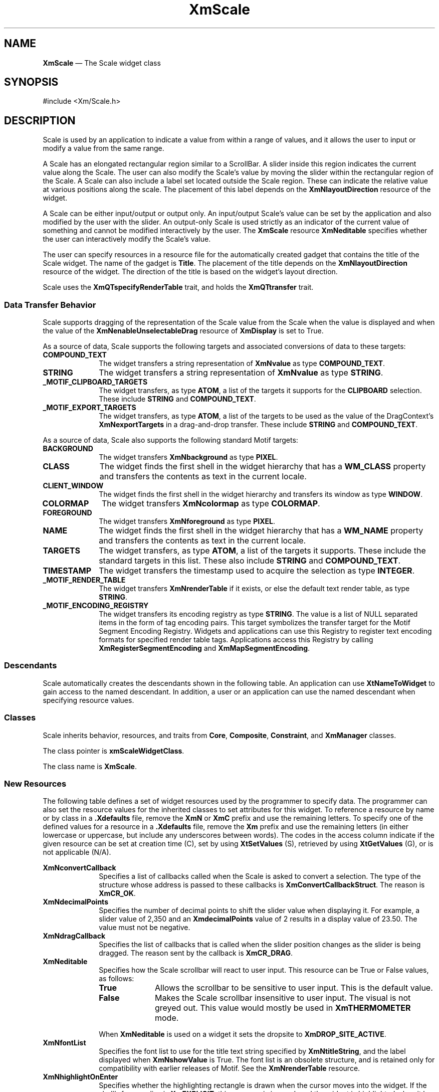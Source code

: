 '\" t
...\" Scale.sgm /main/13 1996/09/30 13:14:06 rws $
.de P!
.fl
\!!1 setgray
.fl
\\&.\"
.fl
\!!0 setgray
.fl			\" force out current output buffer
\!!save /psv exch def currentpoint translate 0 0 moveto
\!!/showpage{}def
.fl			\" prolog
.sy sed -e 's/^/!/' \\$1\" bring in postscript file
\!!psv restore
.
.de pF
.ie     \\*(f1 .ds f1 \\n(.f
.el .ie \\*(f2 .ds f2 \\n(.f
.el .ie \\*(f3 .ds f3 \\n(.f
.el .ie \\*(f4 .ds f4 \\n(.f
.el .tm ? font overflow
.ft \\$1
..
.de fP
.ie     !\\*(f4 \{\
.	ft \\*(f4
.	ds f4\"
'	br \}
.el .ie !\\*(f3 \{\
.	ft \\*(f3
.	ds f3\"
'	br \}
.el .ie !\\*(f2 \{\
.	ft \\*(f2
.	ds f2\"
'	br \}
.el .ie !\\*(f1 \{\
.	ft \\*(f1
.	ds f1\"
'	br \}
.el .tm ? font underflow
..
.ds f1\"
.ds f2\"
.ds f3\"
.ds f4\"
.ta 8n 16n 24n 32n 40n 48n 56n 64n 72n 
.TH "XmScale" "library call"
.SH "NAME"
\fBXmScale\fP \(em The Scale widget class
.iX "XmScale"
.iX "widget class" "Scale"
.SH "SYNOPSIS"
.PP
.nf
#include <Xm/Scale\&.h>
.fi
.SH "DESCRIPTION"
.PP
Scale is used by an application to indicate a
value from within a range of values, and it allows the user to input or modify
a value from the same range\&.
.PP
A Scale has an elongated rectangular region similar to a
ScrollBar\&. A slider inside this region
indicates the current value along the Scale\&. The user can also
modify the Scale\&'s value by moving the slider within the
rectangular region of the Scale\&. A Scale can also include a label set
located outside the Scale region\&.
These can indicate the relative value at various positions
along the scale\&.
The placement of this label depends on the \fBXmNlayoutDirection\fP
resource of the widget\&.
.PP
A Scale can be either input/output or output only\&. An input/output
Scale\&'s value can be set by the application and also
modified by the user with the slider\&. An output-only Scale
is used strictly as an indicator of the current value of something
and cannot be modified interactively by the user\&.
The \fBXmScale\fP resource \fBXmNeditable\fP specifies whether the user can
interactively modify the Scale\&'s value\&.
.PP
The user can specify resources in a resource file for the automatically
created gadget that contains the title of the Scale widget\&. The name of the
gadget is \fBTitle\fP\&.
The placement of the title depends on the
\fBXmNlayoutDirection\fP
resource of the widget\&. The direction of the title is based on
the widget\&'s layout direction\&.
.PP
Scale uses the \fBXmQTspecifyRenderTable\fP trait, and
holds the \fBXmQTtransfer\fP trait\&.
.SS "Data Transfer Behavior"
.PP
Scale supports dragging of the representation of the Scale value from
the Scale when the value is displayed
and when the value of the \fBXmNenableUnselectableDrag\fP resource
of \fBXmDisplay\fP is set to True\&.
.PP
As a source of data, Scale supports the following targets and associated
conversions of data to these targets:
.IP "\fBCOMPOUND_TEXT\fP" 10
The widget transfers a string representation of \fBXmNvalue\fP as type
\fBCOMPOUND_TEXT\fP\&.
.IP "\fBSTRING\fP" 10
The widget transfers a string representation of \fBXmNvalue\fP as type
\fBSTRING\fP\&.
.IP "\fB_MOTIF_CLIPBOARD_TARGETS\fP" 10
The widget transfers, as type \fBATOM\fP, a list of the targets it
supports for the \fBCLIPBOARD\fP selection\&.
These include \fBSTRING\fP and \fBCOMPOUND_TEXT\fP\&.
.IP "\fB_MOTIF_EXPORT_TARGETS\fP" 10
The widget transfers, as type \fBATOM\fP, a list of the targets to be
used as the value of the DragContext\&'s \fBXmNexportTargets\fP in a
drag-and-drop transfer\&.
These include \fBSTRING\fP and \fBCOMPOUND_TEXT\fP\&.
.PP
As a source of data, Scale also supports the following standard Motif
targets:
.IP "\fBBACKGROUND\fP" 10
The widget transfers \fBXmNbackground\fP as type \fBPIXEL\fP\&.
.IP "\fBCLASS\fP" 10
The widget finds the first shell in the widget hierarchy that has a
\fBWM_CLASS\fP property and transfers the contents as text in the
current locale\&.
.IP "\fBCLIENT_WINDOW\fP" 10
The widget finds the first shell in the widget hierarchy and transfers
its window as type \fBWINDOW\fP\&.
.IP "\fBCOLORMAP\fP" 10
The widget transfers \fBXmNcolormap\fP as type \fBCOLORMAP\fP\&.
.IP "\fBFOREGROUND\fP" 10
The widget transfers \fBXmNforeground\fP as type \fBPIXEL\fP\&.
.IP "\fBNAME\fP" 10
The widget finds the first shell in the widget hierarchy that has a
\fBWM_NAME\fP property and transfers the contents as text in the current
locale\&.
.IP "\fBTARGETS\fP" 10
The widget transfers, as type \fBATOM\fP, a list of the targets it
supports\&.
These include the standard targets in this list\&.
These also include \fBSTRING\fP and \fBCOMPOUND_TEXT\fP\&.
.IP "\fBTIMESTAMP\fP" 10
The widget transfers the timestamp used to acquire the selection as type
\fBINTEGER\fP\&.
.IP "\fB_MOTIF_RENDER_TABLE\fP" 10
The widget transfers \fBXmNrenderTable\fP if it exists, or else the
default text render table, as type \fBSTRING\fP\&.
.IP "\fB_MOTIF_ENCODING_REGISTRY\fP" 10
The widget transfers its encoding registry as type \fBSTRING\fP\&.
The value is a list of NULL separated items in the
form of tag encoding pairs\&.
This target symbolizes the transfer target for the
Motif Segment Encoding Registry\&.
Widgets and applications can use this Registry to register
text encoding formats for specified render table tags\&.
Applications access this Registry by calling
\fBXmRegisterSegmentEncoding\fP and \fBXmMapSegmentEncoding\fP\&.
.SS "Descendants"
.PP
Scale automatically creates the descendants shown in the
following table\&.
An application can use \fBXtNameToWidget\fP to gain access
to the named descendant\&. In addition, a user or an application
can use the named descendant when specifying resource values\&.
.TS
tab() box;
l| l| l.
\fBNamed Descendant\fP\fBClass\fP\fBIdentity\fP
___
=
___
\fBScrollbar\fP\fBXmScrollBar\fPscroll bar
___
\fBTitle\fP\fBXmLabelGadget\fPtitle of scale
___
.TE
.SS "Classes"
.PP
Scale inherits behavior, resources, and traits from
\fBCore\fP, \fBComposite\fP, \fBConstraint\fP, and \fBXmManager\fP
classes\&.
.PP
The class pointer is \fBxmScaleWidgetClass\fP\&.
.PP
The class name is \fBXmScale\fP\&.
.SS "New Resources"
.PP
The following table defines a set of widget resources used by the programmer
to specify data\&. The programmer can also set the resource values for the
inherited classes to set attributes for this widget\&. To reference a
resource by name or by class in a \fB\&.Xdefaults\fP file, remove the \fBXmN\fP or
\fBXmC\fP prefix and use the remaining letters\&. To specify one of the defined
values for a resource in a \fB\&.Xdefaults\fP file, remove the \fBXm\fP prefix and use
the remaining letters (in either lowercase or uppercase, but include any
underscores between words)\&.
The codes in the access column indicate if the given resource can be
set at creation time (C),
set by using \fBXtSetValues\fP (S),
retrieved by using \fBXtGetValues\fP (G), or is not applicable (N/A)\&.
.PP
.TS
tab() box;
c s s s s
l| l| l| l| l.
\fBXmScale Resource Set\fP
\fBName\fP\fBClass\fP\fBType\fP\fBDefault\fP\fBAccess\fP
_____
XmNconvertCallbackXmCCallbackXtCallbackListNULLC
_____
XmNdecimalPointsXmCDecimalPointsshort0CSG
_____
XmNdragCallbackXmCCallbackXtCallbackListNULLC
_____
XmNeditableXmCEditableBooleanTrueCSG
_____
XmNfontListXmCFontListXmFontListdynamicCSG
_____
XmNhighlightOnEnterXmCHighlightOnEnterBooleanFalseCSG
_____
XmNhighlightThicknessXmCHighlightThicknessDimension2CSG
_____
XmNmaximumXmCMaximumint100CSG
_____
XmNminimumXmCMinimumint0CSG
_____
XmNorientationXmCOrientationunsigned charXmVERTICALCSG
_____
XmNprocessingDirectionXmCProcessingDirectionunsigned chardynamicCSG
_____
XmNscaleHeightXmCScaleHeightDimension0CSG
_____
XmNscaleMultipleXmCScaleMultipleintdynamicCSG
_____
XmNscaleWidthXmCScaleWidthDimension0CSG
_____
XmNrenderTableXmCRenderTableXmRenderTabledynamicCSG
_____
XmNshowArrowsXmCShowArrowsXtEnumXmNONECSG
_____
XmNshowValueXmCShowValueXtEnumXmNONECSG
_____
XmNsliderMarkXmCSliderMarkXtEnumdynamicCSG
_____
XmNsliderVisualXmCSliderVisualXtEnumdynamicCSG
_____
XmNslidingModeXmCSlidingModeXtEnumXmSLIDERCSG
_____
XmNtitleStringXmCTitleStringXmStringNULLCSG
_____
XmNvalueXmCValueintdynamicCSG
_____
XmNvalueChangedCallbackXmCCallbackXtCallbackListNULLC
_____
.TE
.IP "\fBXmNconvertCallback\fP" 10
Specifies a list of callbacks called when the Scale is asked to convert
a selection\&.
The type of the structure whose address is passed to these callbacks is
\fBXmConvertCallbackStruct\fR\&.
The reason is \fBXmCR_OK\fP\&.
.IP "\fBXmNdecimalPoints\fP" 10
Specifies the number of decimal points to shift the slider value when
displaying it\&. For example, a slider value of 2,350
and an \fBXmdecimalPoints\fP
value of 2 results in a display value of 23\&.50\&.
The value must not be negative\&.
.IP "\fBXmNdragCallback\fP" 10
Specifies the list of callbacks that is called
when the slider position changes as the slider is being
dragged\&. The reason sent by the callback is \fBXmCR_DRAG\fP\&.
.IP "\fBXmNeditable\fP" 10
Specifies how the Scale scrollbar will react to user input\&. This
resource can be True or False values, as follows:
.RS
.IP "\fBTrue\fP" 10
Allows the scrollbar to be sensitive to user input\&. This is the
default value\&.
.IP "\fBFalse\fP" 10
Makes the Scale scrollbar insensitive to user input\&. The visual is not
greyed out\&. This value would mostly be used in \fBXmTHERMOMETER\fP
mode\&.
.RE
.IP "" 10
When \fBXmNeditable\fP is used on a widget
it sets the dropsite to \fBXmDROP_SITE_ACTIVE\fP\&.
.IP "\fBXmNfontList\fP" 10
Specifies the font list to use for the title text string specified by
\fBXmNtitleString\fP, and the label displayed when \fBXmNshowValue\fP
is True\&. The font list is an obsolete structure, and is retained only
for compatibility with earlier releases of Motif\&. See the
\fBXmNrenderTable\fP resource\&.
.IP "\fBXmNhighlightOnEnter\fP" 10
Specifies whether the highlighting rectangle is drawn when the cursor moves
into the widget\&.
If the shell\&'s focus policy is \fBXmEXPLICIT\fP, this resource is
ignored, and the widget is highlighted when it has the focus\&.
If the shell\&'s focus policy
is \fBXmPOINTER\fP and if this resource is
True, the highlighting rectangle is drawn when the the cursor moves into
the widget\&.
If the shell\&'s focus
policy is \fBXmPOINTER\fP and if this resource is
False, the highlighting rectangle is not drawn when the the cursor moves
into the widget\&.
The default is False\&.
.IP "\fBXmNhighlightThickness\fP" 10
Specifies the size of the
slider\&'s border drawing rectangle used for enter window and
traversal highlight drawing\&.
.IP "\fBXmNmaximum\fP" 10
Specifies the slider\&'s maximum value\&.
\fBXmNmaximum\fP must be greater than \fBXmNminimum\fP\&.
.IP "\fBXmNminimum\fP" 10
Specifies the slider\&'s minimum value\&.
\fBXmNmaximum\fP must be greater than \fBXmNminimum\fP\&.
.IP "\fBXmNorientation\fP" 10
Displays Scale vertically or horizontally\&.
This resource can have values of \fBXmVERTICAL\fP and \fBXmHORIZONTAL\fP\&.
.IP "\fBXmNprocessingDirection\fP" 10
Specifies whether the value for \fBXmNmaximum\fP is on the right or
left side of \fBXmNminimum\fP for horizontal Scales
or above or below \fBXmNminimum\fP for vertical Scales\&.
This resource can have values of \fBXmMAX_ON_TOP, XmMAX_ON_BOTTOM,
XmMAX_ON_LEFT\fP, and \fBXmMAX_ON_RIGHT\fP\&.
If the Scale is oriented vertically, the default value is
\fBXmMAX_ON_TOP\fP\&.
If the XmScale is oriented horizontally, the default value
depends on the \fBXmNlayoutDirection\fP resource of the widget\&.
.IP "\fBXmNrenderTable\fP" 10
Specifies the render table to use for the title text string specified
by \fBXmNtitleString\fP, and the label displayed when
\fBXmNshowValue\fP is True\&. If this value is NULL at initialization,
the parent hierarchy is searched for an ancestor that holds the
\fBXmQTspecifyRenderTable\fP trait\&. If such an ancestor is found, the
render table is initialized to the \fBXmLABEL_RENDER_TABLE\fP value of
the ancestor widget\&. If no such ancestor is found, the default is
implementation dependent\&. If a font list (\fBXmNfontList\fP) and a
render table are both specified, the render table will take
precedence\&. Refer to \fBXmRenderTable\fP(3) for more information on
the creation and structure of a render table\&.
.IP "\fBXmNscaleHeight\fP" 10
Specifies the height of the slider area\&.
The value should be in the specified unit type (the default is pixels)\&.
If no value is specified a default height is computed\&.
.IP "\fBXmNscaleMultiple\fP" 10
Specifies the amount to move the slider when the user takes an action
that moves the slider by a multiple increment\&.
The default is (\fBXmNmaximum\fP - \fBXmNminimum\fP) divided by 10,
with a minimum of 1\&.
.IP "\fBXmNscaleWidth\fP" 10
Specifies the width of the slider area\&.
The value should be in the specified unit type (the default is pixels)\&.
If no value is specified a default width is computed\&.
.IP "\fBXmNshowArrows\fP" 10
Specifies whether the arrows are displayed
and how they are to be displayed\&. This resource can take the
following values:
.RS
.IP "\fBXmEACH_SIDE\fP" 10
Indicates that one arrow is displayed on each end of the ScrollBar slider\&.
.IP "\fBXmMAX_SIDE\fP" 10
Indicates that one arrow is displayed on the \fBXmNmaximum\fP side of
the ScrollBar slider\&.
.IP "\fBXmMIN_SIDE\fP" 10
Indicates that one arrow is displayed on the \fBXmNminimum\fP side of
the ScrollBar slider\&.
.IP "\fBXmNONE\fP" 10
Indicates that no arrows are displayed\&.
.RE
.IP "" 10
\fBXmNONE\fP is the default value\&.
.IP "\fBXmNshowValue\fP" 10
Specifies whether a label for the current slider
value should be displayed next to the slider\&. If the value is
\fBXmNEAR_SLIDER\fP, the current slider value is displayed\&. If the
value is \fBXmNONE\fP, no slider value is displayed\&.
If the value is \fBXmNEAR_BORDER\fP, the current slider value is
displayed near the border\&.
.IP "\fBXmNsliderMark\fP" 10
Specifies the shape the slider is to be displayed in\&. This resource
can take the following values:
.RS
.IP "\fBXmETCHED_LINE\fP" 10
Specifies the slider as an etched line\&. This is the default when
\fBXmNslidingMode\fP is \fBXmSLIDER\fP\&.
.IP "\fBXmNONE\fP" 10
Specifies the slider as a foregrounded rectangle\&. This is the default when
\fBXmNslidingMode\fP is \fBXmTHERMOMETER\fP and the Scale scrollbar is
insensitive to user input (\fBXmNeditable\fP is \fBFalse\fP\&.
.IP "\fBXmROUND_MARK\fP" 10
Specifies the slider as a shadowed circle\&. This is the default when
\fBXmNslidingMode\fP is \fBXmTHERMOMETER\fP and the Scale scrollbar is
sensitive to user input (\fBXmNeditable\fP is \fBTrue\fP\&.
.IP "\fBXmTHUMB_MARK\fP" 10
Specifies the slider as a series of three etched lines centered in the
middle of the slider\&.
.RE
.IP "\fBXmNslidingMode\fP" 10
Specifies the mode the slider works in\&. There are two possible modes:
.RS
.IP "\fBXmSLIDER\fP" 10
Allows the slider to move freely between the minimum and maximum ends
of the scale\&. This is the default value\&.
.IP "\fBXmTHERMOMETER\fP" 10
Forces the slider to be anchored to one side of the trough area\&.
.RE
.IP "\fBXmNsliderVisual\fP" 10
Specifies the color of the slider visual\&.
This resource can take
the following values:
.RS
.IP "\fBXmBACKGROUND_COLOR\fP" 10
Specifies that the slider visual is in the background color\&.
.IP "\fBXmFOREGROUND_COLOR\fP" 10
Specifies that the slider visual is in the foreground color\&.
.IP "\fBXmSHADOWED_BACKGROUND\fP" 10
Specifies that the slider visual is in the background color, with a shadow\&.
This is the
default when the \fBXmNslidingModel\fP resource is \fBXmSLIDER\fP\&.
.IP "\fBXmTROUGH_COLOR\fP" 10
Specifies that the slider visual is in the trough color\&. This is the
default when the \fBXmNslidingModel\fP resource is \fBXmTHERMOMETER\fP\&.
.RE
.IP "\fBXmNtitleString\fP" 10
Specifies the title text string to appear in the Scale widget window\&.
.IP "\fBXmNvalue\fP" 10
Specifies the slider\&'s current position along the scale,
between \fBXmNminimum\fP and \fBXmNmaximum\fP\&.
The value is constrained to be within these inclusive bounds\&.
The initial value of this resource is the larger of 0 (zero)
and \fBXmNminimum\fP\&.
.IP "\fBXmNvalueChangedCallback\fP" 10
Specifies the list of callbacks that is called
when the value of the slider has changed\&. The reason
sent by the callback is \fBXmCR_VALUE_CHANGED\fP\&.
.SS "Inherited Resources"
.PP
Scale inherits behavior and resources from the
superclasses described in the following tables\&.
For a complete description of each resource, refer to the
reference page for that superclass\&.
.PP
.TS
tab() box;
c s s s s
l| l| l| l| l.
\fBXmManager Resource Set\fP
\fBName\fP\fBClass\fP\fBType\fP\fBDefault\fP\fBAccess\fP
_____
XmNbottomShadowColorXmCBottomShadowColorPixeldynamicCSG
_____
XmNbottomShadowPixmapXmCBottomShadowPixmapPixmapXmUNSPECIFIED_PIXMAPCSG
_____
XmNforegroundXmCForegroundPixeldynamicCSG
_____
XmNhelpCallbackXmCCallbackXtCallbackListNULLC
_____
XmNhighlightColorXmCHighlightColorPixeldynamicCSG
_____
XmNhighlightPixmapXmCHighlightPixmapPixmapdynamicCSG
_____
XmNinitialFocusXmCInitialFocusWidgetNULLCSG
_____
XmNlayoutDirectionXmCLayoutDirectionXmDirectiondynamicCG
_____
XmNnavigationTypeXmCNavigationTypeXmNavigationTypeXmTAB_GROUPCSG
_____
XmNpopupHandlerCallbackXmCCallbackXtCallbackListNULLC
_____
XmNshadowThicknessXmCShadowThicknessDimension2CSG
_____
XmNstringDirectionXmCStringDirectionXmStringDirectiondynamicCG
_____
XmNtopShadowColorXmCTopShadowColorPixeldynamicCSG
_____
XmNtopShadowPixmapXmCTopShadowPixmapPixmapdynamicCSG
_____
XmNtraversalOnXmCTraversalOnBooleanTrueCSG
_____
XmNunitTypeXmCUnitTypeunsigned chardynamicCSG
_____
XmNuserDataXmCUserDataXtPointerNULLCSG
_____
.TE
.PP
.TS
tab() box;
c s s s s
l| l| l| l| l.
\fBComposite Resource Set\fP
\fBName\fP\fBClass\fP\fBType\fP\fBDefault\fP\fBAccess\fP
_____
XmNchildrenXmCReadOnlyWidgetListNULLG
_____
XmNinsertPositionXmCInsertPositionXtOrderProcNULLCSG
_____
XmNnumChildrenXmCReadOnlyCardinal0G
_____
.TE
.PP
.TS
tab() box;
c s s s s
l| l| l| l| l.
\fBCore Resource Set\fP
\fBName\fP\fBClass\fP\fBType\fP\fBDefault\fP\fBAccess\fP
_____
XmNacceleratorsXmCAcceleratorsXtAcceleratorsdynamicCSG
_____
XmNancestorSensitiveXmCSensitiveBooleandynamicG
_____
XmNbackgroundXmCBackgroundPixeldynamicCSG
_____
XmNbackgroundPixmapXmCPixmapPixmapXmUNSPECIFIED_PIXMAPCSG
_____
XmNborderColorXmCBorderColorPixelXtDefaultForegroundCSG
_____
XmNborderPixmapXmCPixmapPixmapXmUNSPECIFIED_PIXMAPCSG
_____
XmNborderWidthXmCBorderWidthDimension0CSG
_____
XmNcolormapXmCColormapColormapdynamicCG
_____
XmNdepthXmCDepthintdynamicCG
_____
XmNdestroyCallbackXmCCallbackXtCallbackListNULLC
_____
XmNheightXmCHeightDimensiondynamicCSG
_____
XmNinitialResourcesPersistentXmCInitialResourcesPersistentBooleanTrueC
_____
XmNmappedWhenManagedXmCMappedWhenManagedBooleanTrueCSG
_____
XmNscreenXmCScreenScreen *dynamicCG
_____
XmNsensitiveXmCSensitiveBooleanTrueCSG
_____
XmNtranslationsXmCTranslationsXtTranslationsdynamicCSG
_____
XmNwidthXmCWidthDimensiondynamicCSG
_____
XmNxXmCPositionPosition0CSG
_____
XmNyXmCPositionPosition0CSG
_____
.TE
.SS "Callback Information"
.PP
A pointer to the following structure is passed to the
\fBXmNdragCallback\fP and \fBXmNvalueChangedCallback\fP procedures:
.PP
.nf
typedef struct
{
        int \fIreason\fP;
        XEvent \fI* event\fP;
        int \fIvalue\fP;
} XmScaleCallbackStruct;
.fi
.IP "\fIreason\fP" 10
Indicates why the callback was invoked
.IP "\fIevent\fP" 10
Points to the \fBXEvent\fP that triggered the callback
.IP "\fIvalue\fP" 10
Is the new slider value
.PP
A pointer to the following structure is passed to the
\fBXmNconvertCallback\fP procedures:
.PP
.nf
typedef struct
{
        int \fIreason\fP;
        XEvent *\fIevent\fP;
        Atom \fIselection\fP;
        Atom \fItarget\fP;
        XtPointer \fIsource_data\fP;
        XtPointer \fIlocation_data\fP;
        int \fIflags\fP;
        XtPointer \fIparm\fP;
        int \fIparm_format\fP;
        unsigned long \fIparm_length\fP;
        int \fIstatus\fP;
        XtPointer \fIvalue\fP;
        Atom \fItype\fP;
        int \fIformat\fP;
        unsigned long \fIlength\fP;
} XmConvertCallbackStruct;
.fi
.IP "\fIreason\fP" 10
Indicates why the callback was invoked\&.
.IP "\fIevent\fP" 10
Points to the \fBXEvent\fP that triggered the callback\&.
It can be NULL\&.
.IP "\fIselection\fP" 10
Indicates the selection for which conversion is being requested\&.
Possible values are \fBCLIPBOARD\fP, \fBPRIMARY\fP, \fBSECONDARY\fP,
and \fB_MOTIF_DROP\fP\&.
.IP "\fItarget\fP" 10
Indicates the conversion target\&.
.IP "\fIsource_data\fP" 10
Contains information about the selection source\&.
When the selection is \fB_MOTIF_DROP\fP, \fIsource_data\fP is the
DragContext\&.
Otherwise, it is NULL\&.
.IP "\fBlocation_data\fP" 10
Contains information about the location of data to be converted\&.
If the value is NULL, the data to be transferred consists of the
widget\&'s current selection\&.
.IP "\fIflags\fP" 10
Indicates the status of the conversion\&. Following are the possible
values:
.RS
.IP "\fBXmCONVERTING_NONE\fP" 10
This flag is currently unused\&.
.IP "\fBXmCONVERTING_PARTIAL\fP" 10
The target widget was able to be converted, but some data was lost\&.
.IP "\fBXmCONVERTING_SAME\fP" 10
The conversion target is the source of the data to be transferred\&.
.IP "\fBXmCONVERTING_TRANSACT\fP" 10
This flag is currently unused\&.
.RE
.IP "\fIparm\fP" 10
Contains parameter data for this target\&.
If no parameter data exists, the value is NULL\&.
.IP "" 10
When \fIselection\fP is \fBCLIPBOARD\fP and \fItarget\fP is
\fB_MOTIF_CLIPBOARD_TARGETS\fP or
\fB_MOTIF_DEFERRED_CLIPBOARD_TARGETS\fP, the value is the requested
operation (\fBXmCOPY\fP, \fBXmMOVE\fP, or \fBXmLINK\fP)\&.
.IP "\fIparm_format\fP" 10
Specifies whether the data in \fIparm\fP should be viewed
as a list of \fIchar\fP, \fIshort\fP, or \fIlong\fP quantities\&.
Possible values are 0 (when \fIparm\fP is NULL),
8 (when the data in \fIparm\fP should be viewed as a list of \fIchar\fPs),
16 (when the data in \fIparm\fP should be viewed as a list of \fIshort\fPs),
or 32 (when the data in \fIparm\fP should be viewed as a list of \fIlong\fPs)\&.
Note that \fIparm_format\fP symbolizes a data type, not the number of bits
in each list element\&.
For example, on some machines, a \fIparm_format\fP of 32 means that
the data in \fIparm\fP should be viewed as a list of 64-bit quantities,
not 32-bit quantities\&.
.IP "\fIparm_length\fP" 10
Specifies the number of elements of data in \fIparm\fP, where each
element has the size specified by \fIparm_format\fP\&.
When \fIparm\fP is NULL, the value is 0\&.
.IP "\fIstatus\fP" 10
An IN/OUT member that specifies the status of the conversion\&.
The initial value is \fBXmCONVERT_DEFAULT\fP\&.
The callback procedure can set this member to one of the following
values:
.RS
.IP "\fBXmCONVERT_DEFAULT\fP" 10
This value means that the widget class conversion procedure, if any, is
called after the callback procedures return\&.
If the widget class conversion procedure produces any data, it
overwrites the data provided by the callback procedures in the \fIvalue\fP
member\&.
.IP "\fBXmCONVERT_MERGE\fP" 10
This value means that the widget class conversion procedure, if any, is
called after the callback procedures return\&.
If the widget class conversion procedure produces any data, it appends
its data to the data provided by the callback procedures in the
\fIvalue\fP member\&.
This value is intended for use with targets that result in lists of
data, such as \fBTARGETS\fP\&.
.IP "\fBXmCONVERT_DONE\fP" 10
This value means that the callback procedure has successfully finished
the conversion\&.
The widget class conversion procedure, if any, is not called after the
callback procedures return\&.
.IP "\fBXmCONVERT_REFUSE\fP" 10
This value means that the callback procedure has terminated the
conversion process without completing the requested conversion\&.
The widget class conversion procedure, if any, is not called after the
callback procedures return\&.
.RE
.IP "\fIvalue\fP" 10
An IN/OUT parameter that contains any data that the callback procedure
produces as a result of the conversion\&.
The initial value is NULL\&.
If the callback procedure sets this member, it must ensure that the
\fItype\fP, \fIformat\fP, and \fIlength\fP members correspond
to the data in \fIvalue\fP\&.
The callback procedure is responsible for allocating, but not for
freeing, memory when it sets this member\&.
.IP "\fItype\fP" 10
An IN/OUT parameter that indicates the type of the data in the
\fIvalue\fP member\&.
The initial value is \fBINTEGER\fP\&.
.IP "\fIformat\fP" 10
An IN/OUT parameter that specifies whether the data in \fIvalue\fP should
be viewed as a list of \fIchar\fP, \fIshort\fP, or \fIlong\fP quantities\&.
The initial value is 8\&.
The callback procedure can set this member to 8 (for a list of \fIchar\fP),
16 (for a list of \fIshort\fP), or 32 (for a list of \fIlong\fP)\&.
.IP "\fIlength\fP" 10
An IN/OUT member that specifies the number of elements of data in
\fIvalue\fP, where each element has the size symbolized by \fIformat\fP\&.
The initial value is 0\&.
.SS "Behavior"
.PP
XmScale has the following behavior:
.IP "\fB<Btn1Down>\fP\ or\ \fB<Btn2Down>\fP:" 10
\fBIn the region between an end of the Scale and the slider\fP:
Moves the slider by one multiple increment in
the direction of the end of the
Scale and calls the \fBXmNvalueChangedCallback\fP callbacks\&.
If \fBXmNprocessingDirection\fP is \fBXmMAX_ON_RIGHT\fP or
\fBXmMAX_ON_BOTTOM\fP, movement toward
the right or
bottom increments the Scale value,
and movement toward the left or top decrements the Scale value\&.
If \fBXmNprocessingDirection\fP is \fBXmMAX_ON_LEFT\fP or
\fBXmMAX_ON_TOP\fP, movement toward the right or
bottom decrements the Scale value,
and movement toward the left or top increments the Scale value\&.
If the button is held down longer than a delay period, the slider is
moved again by the same increment and the same callbacks are called\&.
.IP "" 10
\fBIn slider:\fP
Activates the interactive dragging of the slider\&.
.IP "\fB<Btn2Down>\fP\ in\ value\ label:" 10
Drags the contents of the label showing the current slider value\&.
This action sets the \fBXmNconvertProc\fP of the DragContext to a
function that calls the \fBXmNconvertCallback\fP procedures, possibly
multiple times, for the \fB_MOTIF_DROP\fP selection\&.
.IP "\fB<Btn1Motion>\fP\ or\ \fB<Btn2Motion>\fP:" 10
If the button press occurs within the slider, the subsequent motion
events move the slider to the position of the pointer and call the
callbacks for \fBXmNdragCallback\fP\&.
.IP "\fB<Btn1Up>\fP\ or\ \fB<Btn2Up>\fP:" 10
If the button press occurs within the slider and the slider position
is changed, the callbacks for \fBXmNvalueChangedCallback\fP are called\&.
.IP "\fB<Ctrl>\fP\fB<Btn1Down>\fP:" 10
\fBIn the region between an end of the Scale and the slider\fP:
Moves the slider to that end of the Scale and calls the
\fBXmNvalueChangedCallback\fP callbacks\&.
If \fBXmNprocessingDirection\fP is \fBXmMAX_ON_RIGHT\fP or
\fBXmMAX_ON_BOTTOM\fP,
movement toward the right or bottom increments the Scale value,
and movement toward
the left or top
decrements
the Scale value\&.
If \fBXmNprocessingDirection\fP is \fBXmMAX_ON_LEFT\fP or
\fBXmMAX_ON_TOP\fP, movement toward the right or
bottom decrements the Scale value,
and movement toward the left or top increments the Scale value\&.
.IP "\fB<Key>\fP\fB<osfUp>\fP:" 10
For vertical Scales,
moves the slider up one increment and calls the
\fBXmNvalueChangedCallback\fP callbacks\&.
If \fBXmNprocessingDirection\fP is \fBXmMAX_ON_TOP\fP, movement toward
the top increments the Scale value\&.
If \fBXmNprocessingDirection\fP is \fBXmMAX_ON_BOTTOM\fP, movement toward
the top decrements the Scale value\&.
.IP "\fB<Key>\fP\fB<osfDown>\fP:" 10
For vertical Scales,
moves the slider down one increment and calls the
\fBXmNvalueChangedCallback\fP callbacks\&.
If \fBXmNprocessingDirection\fP is \fBXmMAX_ON_BOTTOM\fP, movement toward
the bottom increments the Scale value\&.
If \fBXmNprocessingDirection\fP is \fBXmMAX_ON_TOP\fP, movement toward
the bottom decrements the Scale value\&.
.IP "\fB<Key>\fP\fB<osfLeft>\fP:" 10
For horizontal Scales,
moves the slider one increment to the left and calls the
\fBXmNvalueChangedCallback\fP callbacks\&.
If \fBXmNprocessingDirection\fP is \fBXmMAX_ON_LEFT\fP, movement toward
the left increments the Scale value\&.
If \fBXmNprocessingDirection\fP is \fBXmMAX_ON_RIGHT\fP, movement toward
the left decrements the Scale value\&.
.IP "\fB<Key>\fP\fB<osfRight>\fP:" 10
For horizontal Scales,
moves the slider one increment to the right and calls the
\fBXmNvalueChangedCallback\fP callbacks\&.
If \fBXmNprocessingDirection\fP is \fBXmMAX_ON_RIGHT\fP, movement toward
the right increments the Scale value\&.
If \fBXmNprocessingDirection\fP is \fBXmMAX_ON_LEFT\fP, movement toward
the right decrements the Scale value\&.
.IP "\fB<Ctrl>\fP\fB<Key>\fP\fB<osfUp>\fP\ or\ \fB<Key>\fP\fB<osfPageUp>\fP:" 10
For vertical Scales,
moves the slider up one multiple increment and calls the
\fBXmNvalueChangedCallback\fP callbacks\&.
If \fBXmNprocessingDirection\fP is \fBXmMAX_ON_TOP\fP, movement toward
the top increments the Scale value\&.
If \fBXmNprocessingDirection\fP is \fBXmMAX_ON_BOTTOM\fP, movement toward
the top decrements the Scale value\&.
.IP "\fB<Ctrl>\fP\fB<Key>\fP\fB<osfDown>\fP\ or\ \fB<Key>\fP\fB<osfPageDown>\fP:" 10
For vertical Scales,
moves the slider down one multiple increment and calls the
\fBXmNvalueChangedCallback\fP callbacks\&.
If \fBXmNprocessingDirection\fP is \fBXmMAX_ON_BOTTOM\fP, movement toward
the bottom increments the Scale value\&.
If \fBXmNprocessingDirection\fP is \fBXmMAX_ON_TOP\fP, movement toward
the bottom decrements the Scale value\&.
.IP "\fB<Ctrl>\fP\fB<Key>\fP\fB<osfLeft>\fP\ or\ \fB<Key>\fP\fB<osfPageLeft>\fP:" 10
For horizontal Scales,
moves the slider one multiple increment to the left and calls the
\fBXmNvalueChangedCallback\fP callbacks\&.
If \fBXmNprocessingDirection\fP is \fBXmMAX_ON_LEFT\fP, movement toward
the left increments the Scale value\&.
If \fBXmNprocessingDirection\fP is \fBXmMAX_ON_RIGHT\fP, movement toward
the left decrements the Scale value\&.
.IP "\fB<Ctrl>\fP\fB<Key>\fP\fB<osfRight>\fP\ or\ \fB<Key>\fP\fB<osfPageRight>\fP:" 10
For horizontal Scales,
moves the slider one multiple increment to the right and calls the
\fBXmNvalueChangedCallback\fP callbacks\&.
If \fBXmNprocessingDirection\fP is \fBXmMAX_ON_RIGHT\fP, movement toward
the right increments the Scale value\&.
If \fBXmNprocessingDirection\fP is \fBXmMAX_ON_LEFT\fP, movement toward
the right decrements the Scale value\&.
.IP "\fB<Key>\fP\fB<osfBeginLine>\fP\ or\ \fB<Key>\fP\fB<osfBeginData>\fP:" 10
Moves the slider to the minimum value and calls the
\fBXmNvalueChangedCallback\fP callbacks\&.
.IP "\fB<Key>\fP\fB<osfEndLine>\fP\ or\ \fB<Key>\fP\fB<osfEndData>\fP:" 10
Moves the slider to the maximum value and calls the
\fBXmNvalueChangedCallback\fP callbacks\&.
.IP "\fB<Key>\fP\fB<osfNextField>\fP:" 10
Traverses to the first item in the next tab group\&. If
the current tab group is the last entry in the tab group list, it
wraps to the beginning of the tab group list\&.
.IP "\fB<Key>\fP\fB<osfPrevField>\fP:" 10
Traverses to the first item in the previous tab group\&.
If the beginning of the tab group list is reached, it wraps to the end
of the tab group list\&.
.IP "\fB<Key>\fP\fB<osfHelp>\fP:" 10
Calls the callbacks for \fBXmNhelpCallback\fP if any exist\&.
If there are no help
callbacks for this widget, this action calls the help callbacks
for the nearest ancestor that has them\&.
.SS "Virtual Bindings"
.PP
The bindings for virtual keys are vendor specific\&.
For information about bindings for virtual buttons and keys, see \fBVirtualBindings\fP(3)\&.
.SH "RELATED"
.PP
\fBComposite\fP(3), \fBConstraint\fP(3), \fBCore\fP(3),
\fBXmCreateScale\fP(3),
\fBXmManager\fP(3),
\fBXmScaleGetValue\fP(3),
\fBXmScaleSetValue\fP(3),
\fBXmVaCreateScale\fP(3), and
\fBXmVaCreateManagedScale\fP(3)\&.
